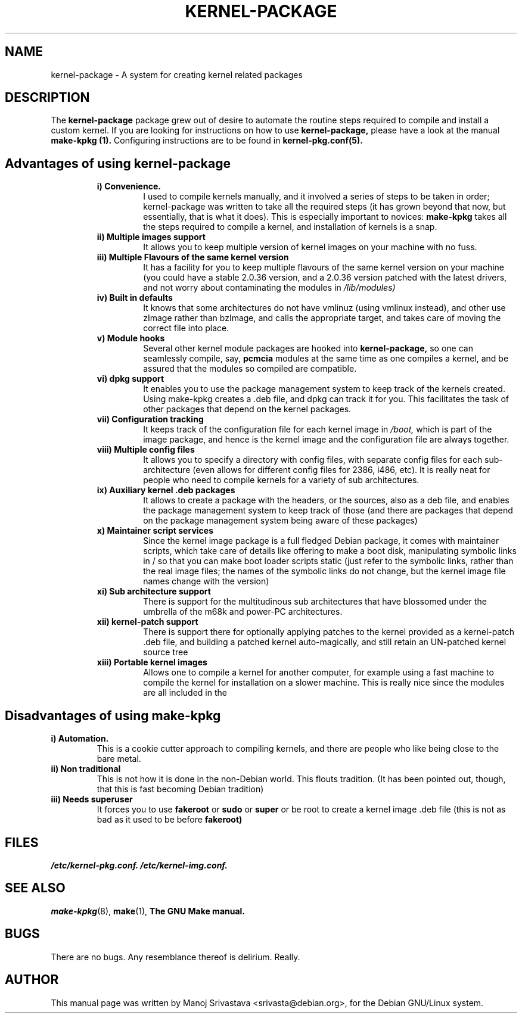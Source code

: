 .\" Hey, Emacs! This is an -*- nroff -*- source file.
.\" Copyright (c) 1997 Manoj Srivastava <srivasta@debian.org>
.\"
.\" This is free documentation; you can redistribute it and/or
.\" modify it under the terms of the GNU General Public License as
.\" published by the Free Software Foundation; either version 2 of
.\" the License, or (at your option) any later version.
.\"
.\" The GNU General Public License's references to "object code"
.\" and "executables" are to be interpreted as the output of any
.\" document formatting or typesetting system, including
.\" intermediate and printed output.
.\"
.\" This manual is distributed in the hope that it will be useful,
.\" but WITHOUT ANY WARRANTY; without even the implied warranty of
.\" MERCHANTABILITY or FITNESS FOR A PARTICULAR PURPOSE.  See the
.\" GNU General Public License for more details.
.\"
.\" You should have received a copy of the GNU General Public
.\" License along with this manual; if not, write to the Free
.\" Software Foundation, Inc., 675 Mass Ave, Cambridge, MA 02139,
.\" USA.
.\"
.\" $Id: kernel-package.5,v 1.3 2001/04/24 08:09:18 srivasta Exp $
.\"
.TH KERNEL\-PACKAGE 5 "May  25 1999" "Debian" "Debian GNU/Linux manual" 
.\" NAME should be all caps, SECTION should be 1-8, maybe w/ subsection
.\" other parms are allowed: see man(7), man(1)
.SH NAME
kernel\-package \- A system for creating kernel related packages
.SH "DESCRIPTION"
The 
.B kernel-package
package grew out of desire to automate the routine steps required to
compile and install a custom kernel. If you are looking for
instructions on how to use 
.B kernel-package,
please have a look at the manual 
.B make-kpkg (1).
Configuring instructions are to be found in
.B kernel-pkg.conf(5).
.SH "Advantages of using kernel-package"
.RS
.TP 
.B i) Convenience. 
I used to compile kernels manually, and it involved a series of steps
to be taken in order; kernel-package was written to take all the
required steps (it has grown beyond that now, but essentially, that is
what it does). This is especially important to novices: 
.B make-kpkg
takes all the steps required to compile a kernel, and installation of
kernels is a snap.
.TP
.B ii) Multiple images support
It allows you to keep multiple version of kernel images on your
machine with no fuss.
.TP
.B iii) Multiple Flavours of the same kernel version
It has a facility for you to keep multiple flavours of the
same kernel version on your machine (you could have a stable
2.0.36 version, and a 2.0.36 version patched with the latest
drivers, and not worry about contaminating the modules in
.I /lib/modules)
.TP
.B iv) Built in defaults
It knows that some architectures do not have vmlinuz (using
vmlinux instead), and other use zImage rather than bzImage,
and calls the appropriate target, and takes care of moving the
correct file into place.
.TP
.B v) Module hooks
Several other kernel module packages are hooked into 
.B kernel-package,
so one can seamlessly compile, say, 
.B pcmcia 
modules at the same time as one compiles a kernel, and be assured that
the modules so compiled are compatible.
.TP
.B vi) dpkg support
It enables you to use the package management system to keep track of
the kernels created. Using make-kpkg creates a .deb file, and dpkg can
track it for you. This facilitates the task of other packages that
depend on the kernel packages. 
.TP
.B vii) Configuration tracking
It keeps track of the configuration file for each kernel image
in 
.I /boot,
which is part of the image package, and hence is the kernel image and
the configuration file are always together.
.TP
.B viii) Multiple config files
It allows you to specify a directory with config files, with separate
config files for each sub-architecture (even allows for different
config files for 2386, i486, etc). It is really neat for people who
need to compile kernels for a variety of sub architectures.
.TP
.B ix) Auxiliary kernel .deb packages
It allows to create a package with the headers, or the sources, also
as a deb file, and enables the package management system to keep track
of those (and there are packages that depend on the package management
system being aware of these packages)
.TP
.B x) Maintainer script services
Since the kernel image package is a full fledged Debian package, it
comes with maintainer scripts, which take care of details like
offering to make a boot disk, manipulating symbolic links in / so that
you can make boot loader scripts static (just refer to the symbolic
links, rather than the real image files; the names of the symbolic
links do not change, but the kernel image file names change with the
version)
.TP
.B xi) Sub architecture support
There is support for the multitudinous sub architectures that have
blossomed under the umbrella of the m68k and power-PC architectures.
.TP
.B xii) kernel-patch support
There is support there for optionally applying patches to the kernel
provided as a kernel-patch .deb file, and building a patched kernel
auto-magically, and still retain an UN-patched kernel source tree
.TP
.B xiii) Portable kernel images
Allows one to compile a kernel for another computer, for example using
a fast machine to compile the kernel for installation on a slower
machine. This is really nice since the modules are all included in the
.deb; and one does not have to deal with modules manually.
.RE
.SH "Disadvantages of using make-kpkg"
.TP
.B i) Automation.
This is a cookie cutter approach to compiling kernels, and there are
people who like being close to the bare metal.
.TP
.B ii) Non traditional
This is not how it is done in the non-Debian world. This flouts
tradition. (It has been pointed out, though, that this is fast
becoming Debian tradition)
.TP
.B  iii) Needs superuser
It forces you to use 
.B fakeroot 
or 
.B sudo
or 
.B super 
or be root to create a kernel image .deb file (this is not as bad as
it used to be before 
.B fakeroot)
.RE
.SH FILES
.I /etc/kernel-pkg.conf.
.I /etc/kernel-img.conf.
.SH "SEE ALSO"
.BR make-kpkg (8),
.BR make (1),
.B The GNU Make manual.
.SH BUGS
There are no bugs.  Any resemblance thereof is delirium. Really.
.SH AUTHOR
This manual page was written by Manoj Srivastava <srivasta@debian.org>,
for the Debian GNU/Linux system.
